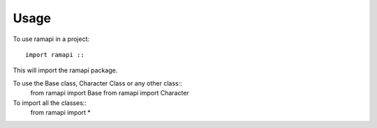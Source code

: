 =====
Usage
=====

To use ramapi in a project::

    import ramapi ::

This will import the ramapi package.

To use the Base class, Character Class or any other class::
	from ramapi import Base
	from ramapi import Character ::

To import all the classes::
	from ramapi import * ::


